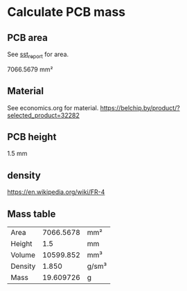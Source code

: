 * Calculate PCB mass
** PCB area
See [[file:~/Projects/SST/pcb/sst_report.txt][sst_report]] for area.

7066.5679 mm²
** Material
See economics.org for material.
https://belchip.by/product/?selected_product=32282
** PCB height
1.5 mm

** density
https://en.wikipedia.org/wiki/FR-4

** Mass table
#+NAME: PCB_mass
| Area    | 7066.5678 | mm²   |
| Height  |       1.5 | mm    |
| Volume  | 10599.852 | mm³   |
| Density |     1.850 | g/sm³ |
| Mass    | 19.609726 | g     |
#+TBLFM: @3$2=@1*@2::@5$2=@4*@3 / 1000
